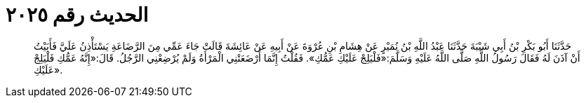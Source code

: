 
= الحديث رقم ٢٠٢٥

[quote.hadith]
حَدَّثَنَا أَبُو بَكْرِ بْنُ أَبِي شَيْبَةَ حَدَّثَنَا عَبْدُ اللَّهِ بْنُ نُمَيْرٍ عَنْ هِشَامِ بْنِ عُرْوَةَ عَنْ أَبِيهِ عَنْ عَائِشَةَ قَالَتْ جَاءَ عَمِّي مِنَ الرَّضَاعَةِ يَسْتَأْذِنُ عَلَيَّ فَأَبَيْتُ أَنْ آذَنَ لَهُ فَقَالَ رَسُولُ اللَّهِ صَلَّى اللَّهُ عَلَيْهِ وَسَلَّمَ:«فَلْيَلِجْ عَلَيْكِ عَمُّكِ». فَقُلْتُ إِنَّمَا أَرْضَعَتْنِي الْمَرْأَةُ وَلَمْ يُرْضِعْنِي الرَّجُلُ. قَالَ:«إِنَّهُ عَمُّكِ فَلْيَلِجْ عَلَيْكِ».